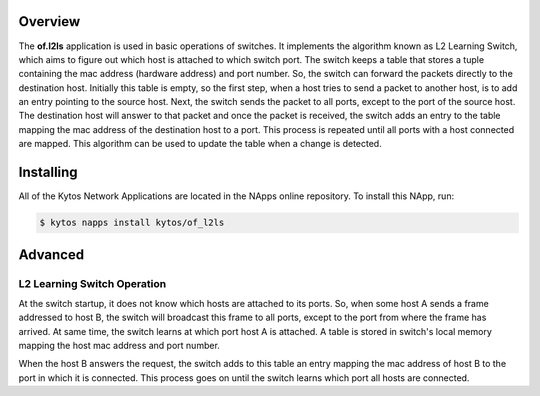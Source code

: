Overview
========

The **of.l2ls** application is used in basic operations of switches. It
implements the algorithm known as L2 Learning Switch, which aims to figure out
which host is attached to which switch port. The switch keeps a table that
stores a tuple containing the mac address (hardware address) and port number.
So, the switch can forward the packets directly to the destination host.
Initially this table is empty, so the first step, when a host tries to send a
packet to another host, is to add an entry pointing to the source host. Next,
the switch sends the packet to all ports, except to the port of the source
host. The destination host will answer to that packet and once the packet is
received, the switch adds an entry to the table mapping the mac address of the
destination host to a port. This process is repeated until all ports with a
host connected are mapped. This algorithm can be used to update the table when
a change is detected. 

Installing
==========

All of the Kytos Network Applications are located in the NApps online
repository. To install this NApp, run:

.. code:: shell

   $ kytos napps install kytos/of_l2ls

Advanced
========

L2 Learning Switch Operation
----------------------------

At the switch startup, it does not know which hosts are attached to its ports.
So, when some host A sends a frame addressed to host B, the switch will
broadcast this frame to all ports, except to the port from where the frame has
arrived. At same time, the switch learns at which port host A is attached. A
table is stored in switch's local memory mapping the host mac address and port
number.

When the host B answers the request, the switch adds to this table an entry
mapping the mac address of host B to the port in which it is connected. This
process goes on until the switch learns which port all hosts are connected.
